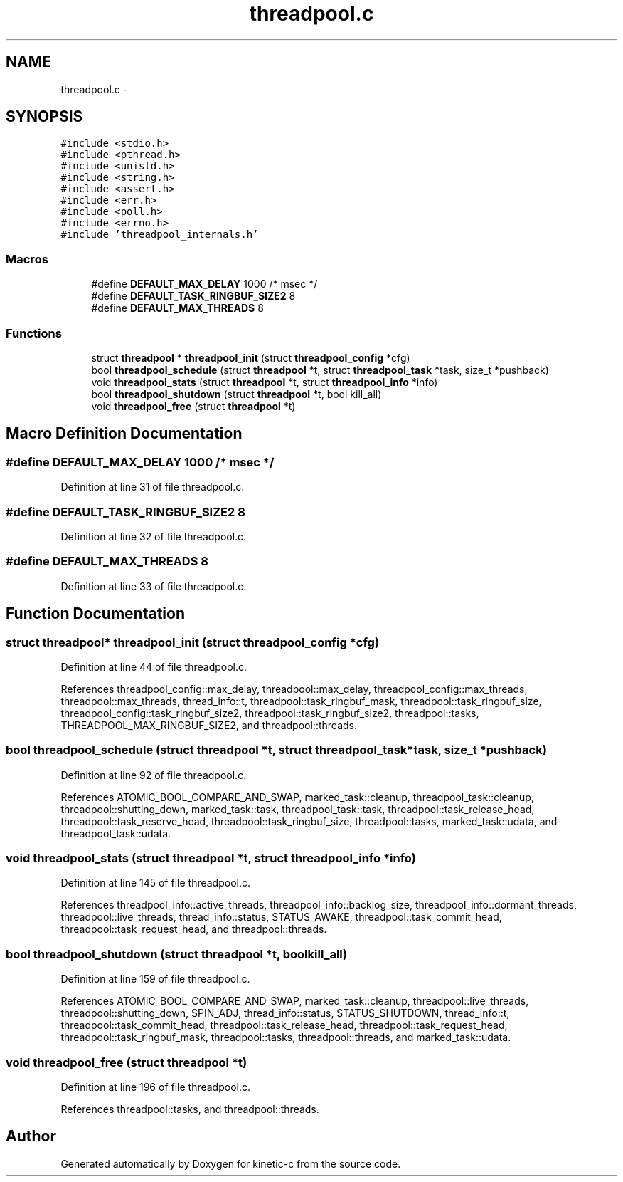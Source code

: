 .TH "threadpool.c" 3 "Tue Jan 27 2015" "Version v0.11.0" "kinetic-c" \" -*- nroff -*-
.ad l
.nh
.SH NAME
threadpool.c \- 
.SH SYNOPSIS
.br
.PP
\fC#include <stdio\&.h>\fP
.br
\fC#include <pthread\&.h>\fP
.br
\fC#include <unistd\&.h>\fP
.br
\fC#include <string\&.h>\fP
.br
\fC#include <assert\&.h>\fP
.br
\fC#include <err\&.h>\fP
.br
\fC#include <poll\&.h>\fP
.br
\fC#include <errno\&.h>\fP
.br
\fC#include 'threadpool_internals\&.h'\fP
.br

.SS "Macros"

.in +1c
.ti -1c
.RI "#define \fBDEFAULT_MAX_DELAY\fP   1000   /* msec */"
.br
.ti -1c
.RI "#define \fBDEFAULT_TASK_RINGBUF_SIZE2\fP   8"
.br
.ti -1c
.RI "#define \fBDEFAULT_MAX_THREADS\fP   8"
.br
.in -1c
.SS "Functions"

.in +1c
.ti -1c
.RI "struct \fBthreadpool\fP * \fBthreadpool_init\fP (struct \fBthreadpool_config\fP *cfg)"
.br
.ti -1c
.RI "bool \fBthreadpool_schedule\fP (struct \fBthreadpool\fP *t, struct \fBthreadpool_task\fP *task, size_t *pushback)"
.br
.ti -1c
.RI "void \fBthreadpool_stats\fP (struct \fBthreadpool\fP *t, struct \fBthreadpool_info\fP *info)"
.br
.ti -1c
.RI "bool \fBthreadpool_shutdown\fP (struct \fBthreadpool\fP *t, bool kill_all)"
.br
.ti -1c
.RI "void \fBthreadpool_free\fP (struct \fBthreadpool\fP *t)"
.br
.in -1c
.SH "Macro Definition Documentation"
.PP 
.SS "#define DEFAULT_MAX_DELAY   1000   /* msec */"

.PP
Definition at line 31 of file threadpool\&.c\&.
.SS "#define DEFAULT_TASK_RINGBUF_SIZE2   8"

.PP
Definition at line 32 of file threadpool\&.c\&.
.SS "#define DEFAULT_MAX_THREADS   8"

.PP
Definition at line 33 of file threadpool\&.c\&.
.SH "Function Documentation"
.PP 
.SS "struct \fBthreadpool\fP* threadpool_init (struct \fBthreadpool_config\fP *cfg)"

.PP
Definition at line 44 of file threadpool\&.c\&.
.PP
References threadpool_config::max_delay, threadpool::max_delay, threadpool_config::max_threads, threadpool::max_threads, thread_info::t, threadpool::task_ringbuf_mask, threadpool::task_ringbuf_size, threadpool_config::task_ringbuf_size2, threadpool::task_ringbuf_size2, threadpool::tasks, THREADPOOL_MAX_RINGBUF_SIZE2, and threadpool::threads\&.
.SS "bool threadpool_schedule (struct \fBthreadpool\fP *t, struct \fBthreadpool_task\fP *task, size_t *pushback)"

.PP
Definition at line 92 of file threadpool\&.c\&.
.PP
References ATOMIC_BOOL_COMPARE_AND_SWAP, marked_task::cleanup, threadpool_task::cleanup, threadpool::shutting_down, marked_task::task, threadpool_task::task, threadpool::task_release_head, threadpool::task_reserve_head, threadpool::task_ringbuf_size, threadpool::tasks, marked_task::udata, and threadpool_task::udata\&.
.SS "void threadpool_stats (struct \fBthreadpool\fP *t, struct \fBthreadpool_info\fP *info)"

.PP
Definition at line 145 of file threadpool\&.c\&.
.PP
References threadpool_info::active_threads, threadpool_info::backlog_size, threadpool_info::dormant_threads, threadpool::live_threads, thread_info::status, STATUS_AWAKE, threadpool::task_commit_head, threadpool::task_request_head, and threadpool::threads\&.
.SS "bool threadpool_shutdown (struct \fBthreadpool\fP *t, boolkill_all)"

.PP
Definition at line 159 of file threadpool\&.c\&.
.PP
References ATOMIC_BOOL_COMPARE_AND_SWAP, marked_task::cleanup, threadpool::live_threads, threadpool::shutting_down, SPIN_ADJ, thread_info::status, STATUS_SHUTDOWN, thread_info::t, threadpool::task_commit_head, threadpool::task_release_head, threadpool::task_request_head, threadpool::task_ringbuf_mask, threadpool::tasks, threadpool::threads, and marked_task::udata\&.
.SS "void threadpool_free (struct \fBthreadpool\fP *t)"

.PP
Definition at line 196 of file threadpool\&.c\&.
.PP
References threadpool::tasks, and threadpool::threads\&.
.SH "Author"
.PP 
Generated automatically by Doxygen for kinetic-c from the source code\&.
